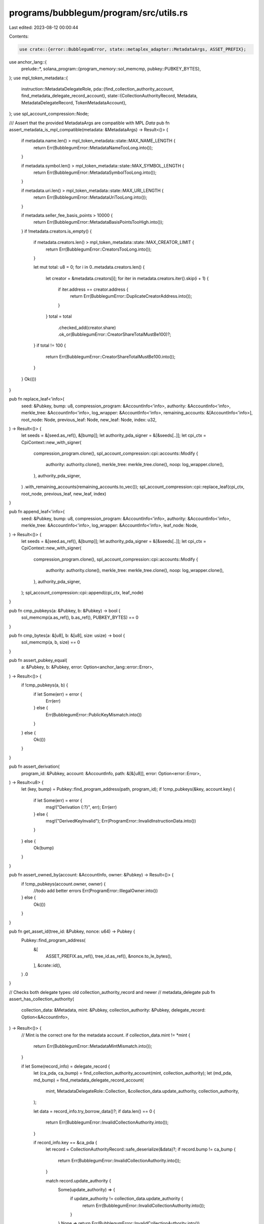 programs/bubblegum/program/src/utils.rs
=======================================

Last edited: 2023-08-12 00:00:44

Contents:

.. code-block:: rs

    use crate::{error::BubblegumError, state::metaplex_adapter::MetadataArgs, ASSET_PREFIX};
use anchor_lang::{
    prelude::*,
    solana_program::{program_memory::sol_memcmp, pubkey::PUBKEY_BYTES},
};
use mpl_token_metadata::{
    instruction::MetadataDelegateRole,
    pda::{find_collection_authority_account, find_metadata_delegate_record_account},
    state::{CollectionAuthorityRecord, Metadata, MetadataDelegateRecord, TokenMetadataAccount},
};
use spl_account_compression::Node;

/// Assert that the provided MetadataArgs are compatible with MPL `Data`
pub fn assert_metadata_is_mpl_compatible(metadata: &MetadataArgs) -> Result<()> {
    if metadata.name.len() > mpl_token_metadata::state::MAX_NAME_LENGTH {
        return Err(BubblegumError::MetadataNameTooLong.into());
    }

    if metadata.symbol.len() > mpl_token_metadata::state::MAX_SYMBOL_LENGTH {
        return Err(BubblegumError::MetadataSymbolTooLong.into());
    }

    if metadata.uri.len() > mpl_token_metadata::state::MAX_URI_LENGTH {
        return Err(BubblegumError::MetadataUriTooLong.into());
    }

    if metadata.seller_fee_basis_points > 10000 {
        return Err(BubblegumError::MetadataBasisPointsTooHigh.into());
    }
    if !metadata.creators.is_empty() {
        if metadata.creators.len() > mpl_token_metadata::state::MAX_CREATOR_LIMIT {
            return Err(BubblegumError::CreatorsTooLong.into());
        }

        let mut total: u8 = 0;
        for i in 0..metadata.creators.len() {
            let creator = &metadata.creators[i];
            for iter in metadata.creators.iter().skip(i + 1) {
                if iter.address == creator.address {
                    return Err(BubblegumError::DuplicateCreatorAddress.into());
                }
            }
            total = total
                .checked_add(creator.share)
                .ok_or(BubblegumError::CreatorShareTotalMustBe100)?;
        }
        if total != 100 {
            return Err(BubblegumError::CreatorShareTotalMustBe100.into());
        }
    }
    Ok(())
}

pub fn replace_leaf<'info>(
    seed: &Pubkey,
    bump: u8,
    compression_program: &AccountInfo<'info>,
    authority: &AccountInfo<'info>,
    merkle_tree: &AccountInfo<'info>,
    log_wrapper: &AccountInfo<'info>,
    remaining_accounts: &[AccountInfo<'info>],
    root_node: Node,
    previous_leaf: Node,
    new_leaf: Node,
    index: u32,
) -> Result<()> {
    let seeds = &[seed.as_ref(), &[bump]];
    let authority_pda_signer = &[&seeds[..]];
    let cpi_ctx = CpiContext::new_with_signer(
        compression_program.clone(),
        spl_account_compression::cpi::accounts::Modify {
            authority: authority.clone(),
            merkle_tree: merkle_tree.clone(),
            noop: log_wrapper.clone(),
        },
        authority_pda_signer,
    )
    .with_remaining_accounts(remaining_accounts.to_vec());
    spl_account_compression::cpi::replace_leaf(cpi_ctx, root_node, previous_leaf, new_leaf, index)
}

pub fn append_leaf<'info>(
    seed: &Pubkey,
    bump: u8,
    compression_program: &AccountInfo<'info>,
    authority: &AccountInfo<'info>,
    merkle_tree: &AccountInfo<'info>,
    log_wrapper: &AccountInfo<'info>,
    leaf_node: Node,
) -> Result<()> {
    let seeds = &[seed.as_ref(), &[bump]];
    let authority_pda_signer = &[&seeds[..]];
    let cpi_ctx = CpiContext::new_with_signer(
        compression_program.clone(),
        spl_account_compression::cpi::accounts::Modify {
            authority: authority.clone(),
            merkle_tree: merkle_tree.clone(),
            noop: log_wrapper.clone(),
        },
        authority_pda_signer,
    );
    spl_account_compression::cpi::append(cpi_ctx, leaf_node)
}

pub fn cmp_pubkeys(a: &Pubkey, b: &Pubkey) -> bool {
    sol_memcmp(a.as_ref(), b.as_ref(), PUBKEY_BYTES) == 0
}

pub fn cmp_bytes(a: &[u8], b: &[u8], size: usize) -> bool {
    sol_memcmp(a, b, size) == 0
}

pub fn assert_pubkey_equal(
    a: &Pubkey,
    b: &Pubkey,
    error: Option<anchor_lang::error::Error>,
) -> Result<()> {
    if !cmp_pubkeys(a, b) {
        if let Some(err) = error {
            Err(err)
        } else {
            Err(BubblegumError::PublicKeyMismatch.into())
        }
    } else {
        Ok(())
    }
}

pub fn assert_derivation(
    program_id: &Pubkey,
    account: &AccountInfo,
    path: &[&[u8]],
    error: Option<error::Error>,
) -> Result<u8> {
    let (key, bump) = Pubkey::find_program_address(path, program_id);
    if !cmp_pubkeys(&key, account.key) {
        if let Some(err) = error {
            msg!("Derivation {:?}", err);
            Err(err)
        } else {
            msg!("DerivedKeyInvalid");
            Err(ProgramError::InvalidInstructionData.into())
        }
    } else {
        Ok(bump)
    }
}

pub fn assert_owned_by(account: &AccountInfo, owner: &Pubkey) -> Result<()> {
    if !cmp_pubkeys(account.owner, owner) {
        //todo add better errors
        Err(ProgramError::IllegalOwner.into())
    } else {
        Ok(())
    }
}

pub fn get_asset_id(tree_id: &Pubkey, nonce: u64) -> Pubkey {
    Pubkey::find_program_address(
        &[
            ASSET_PREFIX.as_ref(),
            tree_id.as_ref(),
            &nonce.to_le_bytes(),
        ],
        &crate::id(),
    )
    .0
}

// Checks both delegate types: old collection_authority_record and newer
// metadata_delegate
pub fn assert_has_collection_authority(
    collection_data: &Metadata,
    mint: &Pubkey,
    collection_authority: &Pubkey,
    delegate_record: Option<&AccountInfo>,
) -> Result<()> {
    // Mint is the correct one for the metadata account.
    if collection_data.mint != *mint {
        return Err(BubblegumError::MetadataMintMismatch.into());
    }

    if let Some(record_info) = delegate_record {
        let (ca_pda, ca_bump) = find_collection_authority_account(mint, collection_authority);
        let (md_pda, md_bump) = find_metadata_delegate_record_account(
            mint,
            MetadataDelegateRole::Collection,
            &collection_data.update_authority,
            collection_authority,
        );

        let data = record_info.try_borrow_data()?;
        if data.len() == 0 {
            return Err(BubblegumError::InvalidCollectionAuthority.into());
        }

        if record_info.key == &ca_pda {
            let record = CollectionAuthorityRecord::safe_deserialize(&data)?;
            if record.bump != ca_bump {
                return Err(BubblegumError::InvalidCollectionAuthority.into());
            }

            match record.update_authority {
                Some(update_authority) => {
                    if update_authority != collection_data.update_authority {
                        return Err(BubblegumError::InvalidCollectionAuthority.into());
                    }
                }
                None => return Err(BubblegumError::InvalidCollectionAuthority.into()),
            }
        } else if record_info.key == &md_pda {
            let record = MetadataDelegateRecord::safe_deserialize(&data)?;
            if record.bump != md_bump {
                return Err(BubblegumError::InvalidCollectionAuthority.into());
            }

            if record.update_authority != collection_data.update_authority {
                return Err(BubblegumError::InvalidCollectionAuthority.into());
            }
        } else {
            return Err(BubblegumError::InvalidDelegateRecord.into());
        }
    } else if collection_data.update_authority != *collection_authority {
        return Err(BubblegumError::InvalidCollectionAuthority.into());
    }
    Ok(())
}


